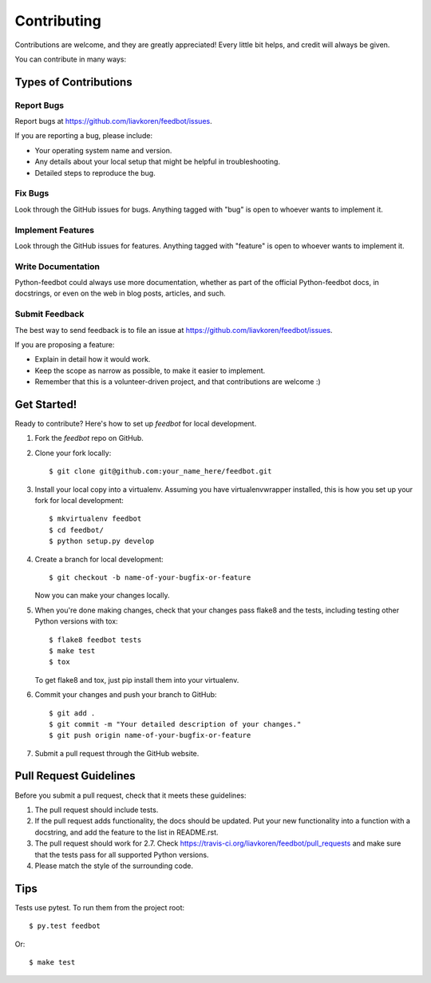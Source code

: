 ============
Contributing
============

Contributions are welcome, and they are greatly appreciated! Every
little bit helps, and credit will always be given.

You can contribute in many ways:

Types of Contributions
----------------------

Report Bugs
~~~~~~~~~~~

Report bugs at https://github.com/liavkoren/feedbot/issues.

If you are reporting a bug, please include:

* Your operating system name and version.
* Any details about your local setup that might be helpful in troubleshooting.
* Detailed steps to reproduce the bug.

Fix Bugs
~~~~~~~~

Look through the GitHub issues for bugs. Anything tagged with "bug"
is open to whoever wants to implement it.

Implement Features
~~~~~~~~~~~~~~~~~~

Look through the GitHub issues for features. Anything tagged with "feature"
is open to whoever wants to implement it.

Write Documentation
~~~~~~~~~~~~~~~~~~~

Python-feedbot could always use more documentation, whether as part of the
official Python-feedbot docs, in docstrings, or even on the web in blog posts,
articles, and such.

Submit Feedback
~~~~~~~~~~~~~~~

The best way to send feedback is to file an issue at https://github.com/liavkoren/feedbot/issues.

If you are proposing a feature:

* Explain in detail how it would work.
* Keep the scope as narrow as possible, to make it easier to implement.
* Remember that this is a volunteer-driven project, and that contributions
  are welcome :)

Get Started!
------------

Ready to contribute? Here's how to set up `feedbot` for local development.

1. Fork the `feedbot` repo on GitHub.
2. Clone your fork locally::

    $ git clone git@github.com:your_name_here/feedbot.git

3. Install your local copy into a virtualenv. Assuming you have virtualenvwrapper installed, this is how you set up your fork for local development::

    $ mkvirtualenv feedbot
    $ cd feedbot/
    $ python setup.py develop

4. Create a branch for local development::

    $ git checkout -b name-of-your-bugfix-or-feature

   Now you can make your changes locally.

5. When you're done making changes, check that your changes pass flake8 and the tests, including testing other Python versions with tox::

    $ flake8 feedbot tests
    $ make test
    $ tox

   To get flake8 and tox, just pip install them into your virtualenv.

6. Commit your changes and push your branch to GitHub::

    $ git add .
    $ git commit -m "Your detailed description of your changes."
    $ git push origin name-of-your-bugfix-or-feature

7. Submit a pull request through the GitHub website.

Pull Request Guidelines
-----------------------

Before you submit a pull request, check that it meets these guidelines:

1. The pull request should include tests.
2. If the pull request adds functionality, the docs should be updated. Put
   your new functionality into a function with a docstring, and add the
   feature to the list in README.rst.
3. The pull request should work for 2.7. Check
   https://travis-ci.org/liavkoren/feedbot/pull_requests
   and make sure that the tests pass for all supported Python versions.
4. Please match the style of the surrounding code.

Tips
----

Tests use pytest. To run them from the project root::

    $ py.test feedbot

Or::

    $ make test
